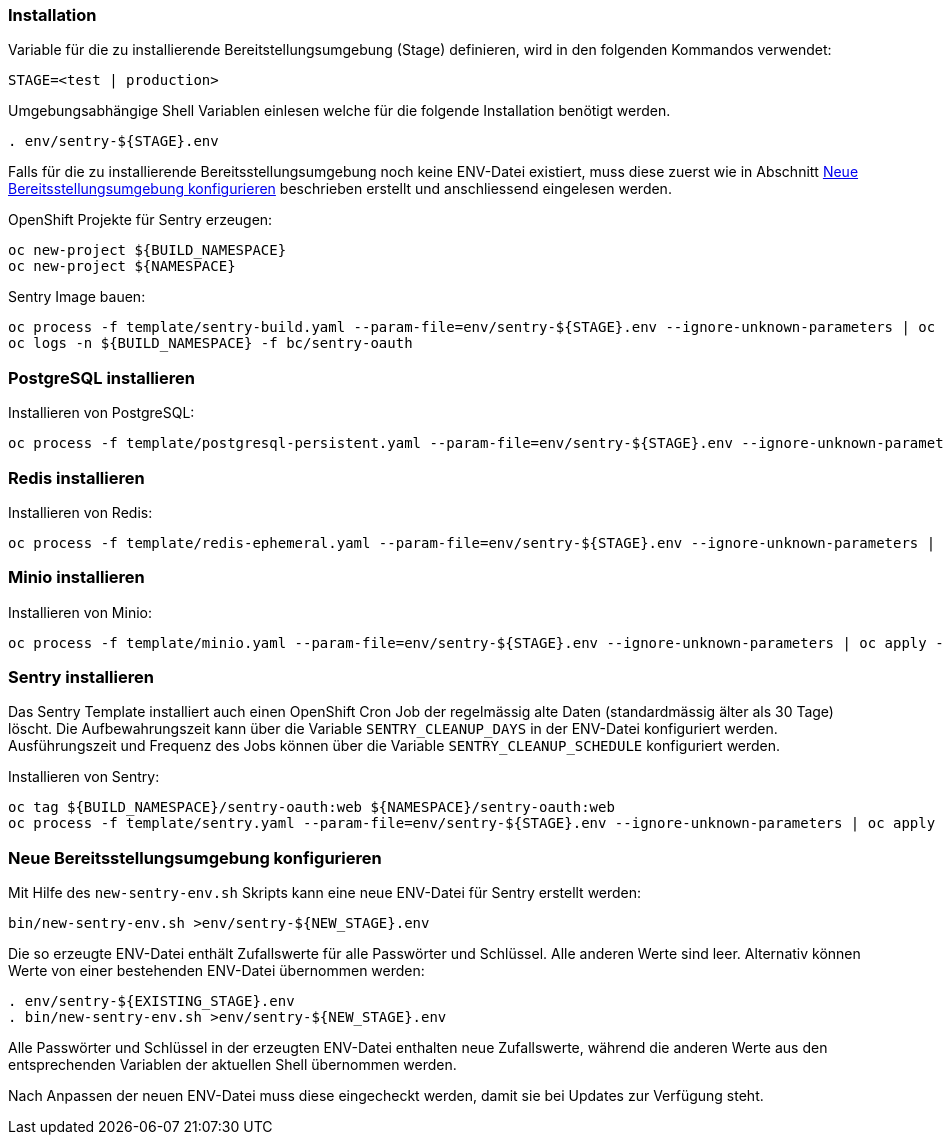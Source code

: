 === Installation

Variable für die zu installierende Bereitstellungsumgebung (Stage) definieren, wird in den folgenden Kommandos verwendet:
[source,bash]
STAGE=<test | production>

Umgebungsabhängige Shell Variablen einlesen welche für die folgende Installation benötigt werden.
[source,bash]
. env/sentry-${STAGE}.env

Falls für die zu installierende Bereitsstellungsumgebung noch keine ENV-Datei existiert, muss diese zuerst wie in Abschnitt <<_neue_bereitsstellungsumgebung_konfigurieren>> beschrieben erstellt und anschliessend eingelesen werden.

OpenShift Projekte für Sentry erzeugen:
[source,bash]
oc new-project ${BUILD_NAMESPACE}
oc new-project ${NAMESPACE}

Sentry Image bauen:
[source,bash]
oc process -f template/sentry-build.yaml --param-file=env/sentry-${STAGE}.env --ignore-unknown-parameters | oc apply -n ${BUILD_NAMESPACE} -f -
oc logs -n ${BUILD_NAMESPACE} -f bc/sentry-oauth

=== PostgreSQL installieren

Installieren von PostgreSQL:
[source,bash]
oc process -f template/postgresql-persistent.yaml --param-file=env/sentry-${STAGE}.env --ignore-unknown-parameters | oc apply -n ${NAMESPACE} -f -

=== Redis installieren

Installieren von Redis:
[source,bash]
oc process -f template/redis-ephemeral.yaml --param-file=env/sentry-${STAGE}.env --ignore-unknown-parameters | oc apply -n ${NAMESPACE} -f -

=== Minio installieren

Installieren von Minio:
[source,bash]
oc process -f template/minio.yaml --param-file=env/sentry-${STAGE}.env --ignore-unknown-parameters | oc apply -n ${NAMESPACE} -f -

=== Sentry installieren

Das Sentry Template installiert auch einen OpenShift Cron Job der regelmässig alte Daten (standardmässig älter als 30 Tage) löscht.
Die Aufbewahrungszeit kann über die Variable `SENTRY_CLEANUP_DAYS` in der ENV-Datei konfiguriert werden.
Ausführungszeit und Frequenz des Jobs können über die Variable `SENTRY_CLEANUP_SCHEDULE` konfiguriert werden.

Installieren von Sentry:
[source,bash]
oc tag ${BUILD_NAMESPACE}/sentry-oauth:web ${NAMESPACE}/sentry-oauth:web
oc process -f template/sentry.yaml --param-file=env/sentry-${STAGE}.env --ignore-unknown-parameters | oc apply -n ${NAMESPACE} -f -

=== Neue Bereitsstellungsumgebung konfigurieren

Mit Hilfe des `new-sentry-env.sh` Skripts kann eine neue ENV-Datei für Sentry erstellt werden:
[source,bash]
bin/new-sentry-env.sh >env/sentry-${NEW_STAGE}.env

Die so erzeugte ENV-Datei enthält Zufallswerte für alle Passwörter und Schlüssel. Alle anderen Werte sind leer.
Alternativ können Werte von einer bestehenden ENV-Datei übernommen werden:
[source,bash]
. env/sentry-${EXISTING_STAGE}.env
. bin/new-sentry-env.sh >env/sentry-${NEW_STAGE}.env

Alle Passwörter und Schlüssel in der erzeugten ENV-Datei enthalten neue Zufallswerte, während die anderen Werte
aus den entsprechenden Variablen der aktuellen Shell übernommen werden.

Nach Anpassen der neuen ENV-Datei muss diese eingecheckt werden, damit sie bei Updates zur Verfügung steht.
